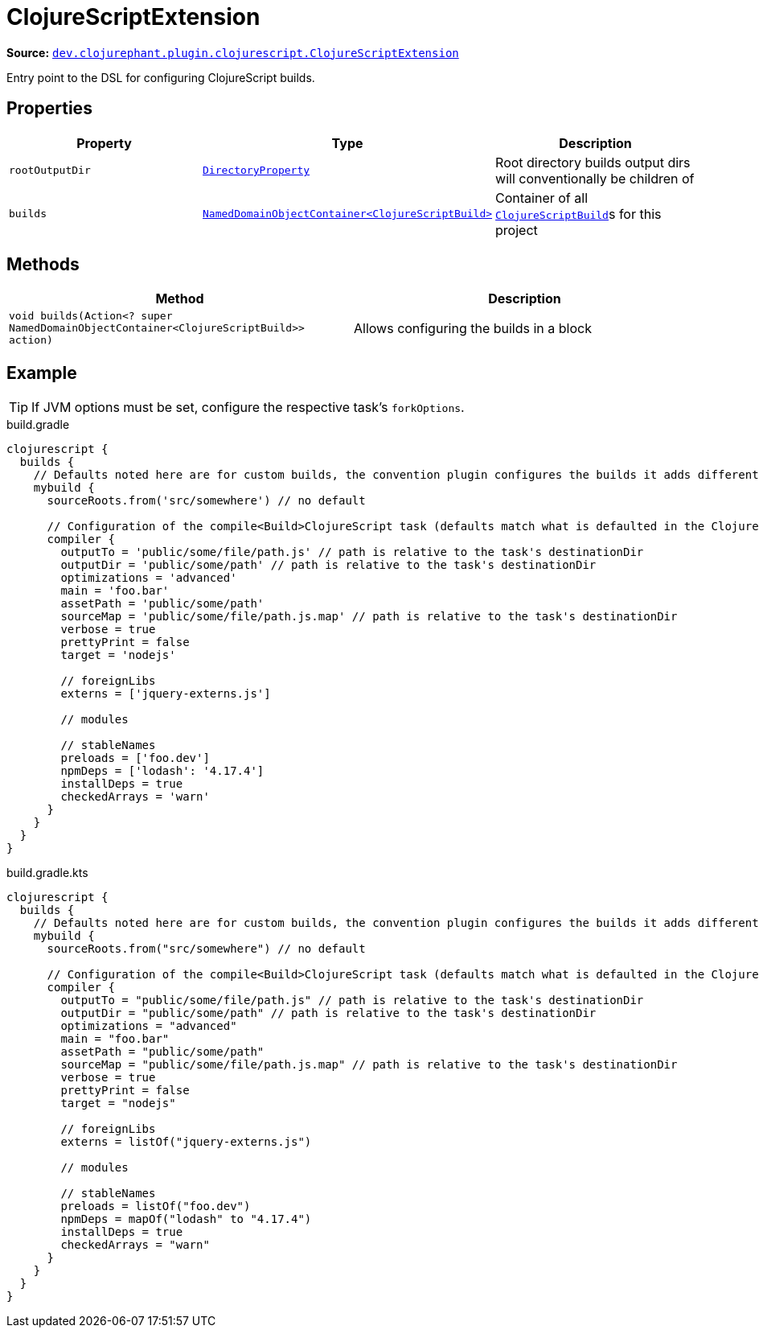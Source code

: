 = ClojureScriptExtension

**Source:** link:https://github.com/clojurephant/clojurephant/blob/{page-origin-refname}/src/main/java/dev/clojurephant/plugin/clojurescript/ClojureScriptExtension.java[`dev.clojurephant.plugin.clojurescript.ClojureScriptExtension`]

Entry point to the DSL for configuring ClojureScript builds.

== Properties

[cols="2*m,1a", options="header"]
|===
|Property
|Type
|Description

|rootOutputDir
|link:https://docs.gradle.org/current/javadoc/org/gradle/api/file/DirectoryProperty.html[DirectoryProperty]
|Root directory builds output dirs will conventionally be children of

|builds
|link:https://docs.gradle.org/current/javadoc/org/gradle/api/NamedDomainObjectContainer.html[NamedDomainObjectContainer<ClojureScriptBuild>]
|Container of all xref:dsl/clojurescriptbuild.adoc[`ClojureScriptBuild`]s for this project
|===

== Methods

[cols="1*m,1a", options="header"]
|===
|Method
|Description

|void builds(Action<? super NamedDomainObjectContainer<ClojureScriptBuild>> action)
|Allows configuring the builds in a block
|===

== Example

TIP: If JVM options must be set, configure the respective task's `forkOptions`.

.build.gradle
[source, groovy]
----
clojurescript {
  builds {
    // Defaults noted here are for custom builds, the convention plugin configures the builds it adds differently
    mybuild {
      sourceRoots.from('src/somewhere') // no default

      // Configuration of the compile<Build>ClojureScript task (defaults match what is defaulted in the ClojureScript compile options)
      compiler {
        outputTo = 'public/some/file/path.js' // path is relative to the task's destinationDir
        outputDir = 'public/some/path' // path is relative to the task's destinationDir
        optimizations = 'advanced'
        main = 'foo.bar'
        assetPath = 'public/some/path'
        sourceMap = 'public/some/file/path.js.map' // path is relative to the task's destinationDir
        verbose = true
        prettyPrint = false
        target = 'nodejs'

        // foreignLibs
        externs = ['jquery-externs.js']

        // modules

        // stableNames
        preloads = ['foo.dev']
        npmDeps = ['lodash': '4.17.4']
        installDeps = true
        checkedArrays = 'warn'
      }
    }
  }
}
----

.build.gradle.kts
[source, kotlin]
----
clojurescript {
  builds {
    // Defaults noted here are for custom builds, the convention plugin configures the builds it adds differently
    mybuild {
      sourceRoots.from("src/somewhere") // no default

      // Configuration of the compile<Build>ClojureScript task (defaults match what is defaulted in the ClojureScript compile options)
      compiler {
        outputTo = "public/some/file/path.js" // path is relative to the task's destinationDir
        outputDir = "public/some/path" // path is relative to the task's destinationDir
        optimizations = "advanced"
        main = "foo.bar"
        assetPath = "public/some/path"
        sourceMap = "public/some/file/path.js.map" // path is relative to the task's destinationDir
        verbose = true
        prettyPrint = false
        target = "nodejs"

        // foreignLibs
        externs = listOf("jquery-externs.js")

        // modules

        // stableNames
        preloads = listOf("foo.dev")
        npmDeps = mapOf("lodash" to "4.17.4")
        installDeps = true
        checkedArrays = "warn"
      }
    }
  }
}
----

